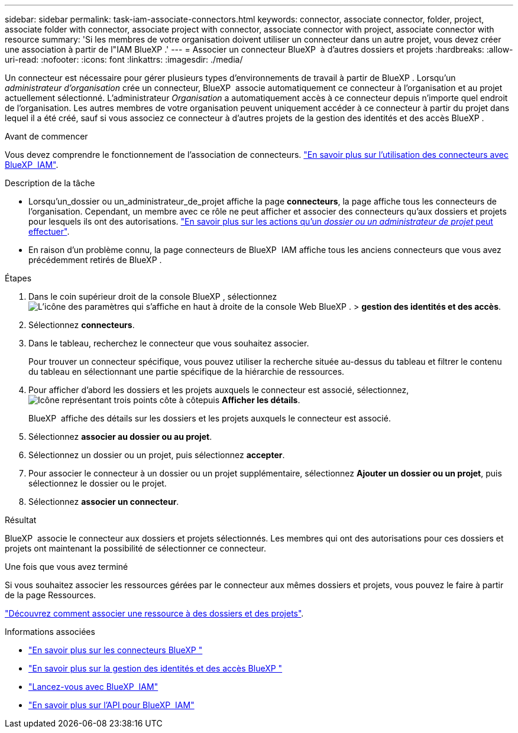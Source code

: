 ---
sidebar: sidebar 
permalink: task-iam-associate-connectors.html 
keywords: connector, associate connector, folder, project, associate folder with connector, associate project with connector, associate connector with project, associate connector with resource 
summary: 'Si les membres de votre organisation doivent utiliser un connecteur dans un autre projet, vous devez créer une association à partir de l"IAM BlueXP .' 
---
= Associer un connecteur BlueXP  à d'autres dossiers et projets
:hardbreaks:
:allow-uri-read: 
:nofooter: 
:icons: font
:linkattrs: 
:imagesdir: ./media/


[role="lead"]
Un connecteur est nécessaire pour gérer plusieurs types d'environnements de travail à partir de BlueXP . Lorsqu'un _administrateur d'organisation_ crée un connecteur, BlueXP  associe automatiquement ce connecteur à l'organisation et au projet actuellement sélectionné. L'administrateur _Organisation_ a automatiquement accès à ce connecteur depuis n'importe quel endroit de l'organisation. Les autres membres de votre organisation peuvent uniquement accéder à ce connecteur à partir du projet dans lequel il a été créé, sauf si vous associez ce connecteur à d'autres projets de la gestion des identités et des accès BlueXP .

.Avant de commencer
Vous devez comprendre le fonctionnement de l'association de connecteurs. link:concept-identity-and-access-management.html#associate-connectors["En savoir plus sur l'utilisation des connecteurs avec BlueXP  IAM"].

.Description de la tâche
* Lorsqu'un_dossier ou un_administrateur_de_projet affiche la page *connecteurs*, la page affiche tous les connecteurs de l'organisation. Cependant, un membre avec ce rôle ne peut afficher et associer des connecteurs qu'aux dossiers et projets pour lesquels ils ont des autorisations. link:reference-iam-predefined-roles.html["En savoir plus sur les actions qu'un _dossier ou un administrateur de projet_ peut effectuer"].
* En raison d'un problème connu, la page connecteurs de BlueXP  IAM affiche tous les anciens connecteurs que vous avez précédemment retirés de BlueXP .


.Étapes
. Dans le coin supérieur droit de la console BlueXP , sélectionnez image:icon-settings-option.png["L'icône des paramètres qui s'affiche en haut à droite de la console Web BlueXP ."] > *gestion des identités et des accès*.
. Sélectionnez *connecteurs*.
. Dans le tableau, recherchez le connecteur que vous souhaitez associer.
+
Pour trouver un connecteur spécifique, vous pouvez utiliser la recherche située au-dessus du tableau et filtrer le contenu du tableau en sélectionnant une partie spécifique de la hiérarchie de ressources.

. Pour afficher d'abord les dossiers et les projets auxquels le connecteur est associé, sélectionnez, image:icon-action.png["Icône représentant trois points côte à côte"]puis *Afficher les détails*.
+
BlueXP  affiche des détails sur les dossiers et les projets auxquels le connecteur est associé.

. Sélectionnez *associer au dossier ou au projet*.
. Sélectionnez un dossier ou un projet, puis sélectionnez *accepter*.
. Pour associer le connecteur à un dossier ou un projet supplémentaire, sélectionnez *Ajouter un dossier ou un projet*, puis sélectionnez le dossier ou le projet.
. Sélectionnez *associer un connecteur*.


.Résultat
BlueXP  associe le connecteur aux dossiers et projets sélectionnés. Les membres qui ont des autorisations pour ces dossiers et projets ont maintenant la possibilité de sélectionner ce connecteur.

.Une fois que vous avez terminé
Si vous souhaitez associer les ressources gérées par le connecteur aux mêmes dossiers et projets, vous pouvez le faire à partir de la page Ressources.

link:task-iam-manage-resources.html#associate-resource["Découvrez comment associer une ressource à des dossiers et des projets"].

.Informations associées
* link:concept-connectors.html["En savoir plus sur les connecteurs BlueXP "]
* link:concept-identity-and-access-management.html["En savoir plus sur la gestion des identités et des accès BlueXP "]
* link:task-iam-get-started.html["Lancez-vous avec BlueXP  IAM"]
* https://docs.netapp.com/us-en/bluexp-automation/tenancyv4/overview.html["En savoir plus sur l'API pour BlueXP  IAM"^]

